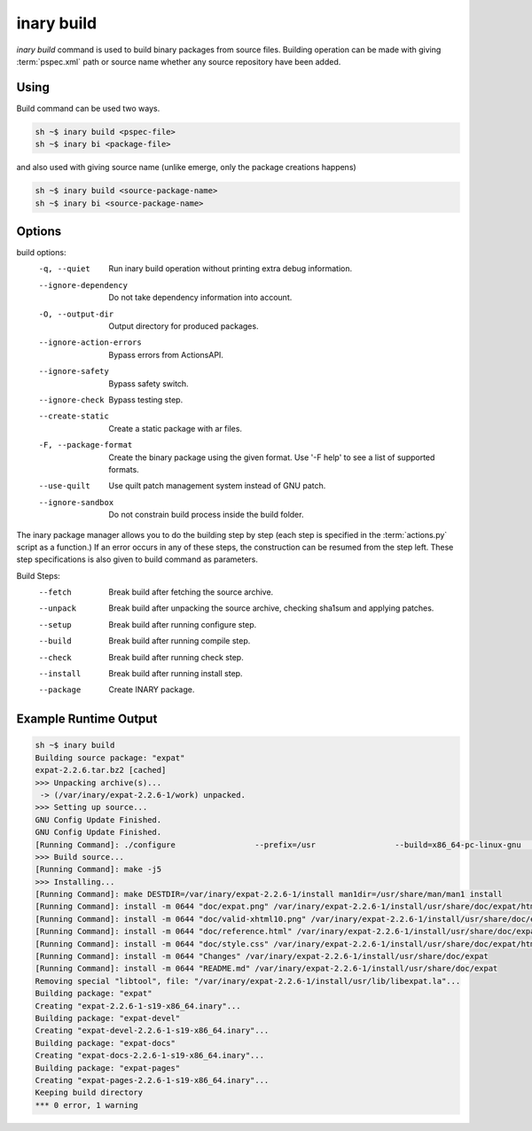 .. -*- coding: utf-8 -*-

===========
inary build
===========

`inary build` command  is used to build binary packages from source files. \
Building operation can be made with giving :term:`pspec.xml` path or source name \
whether any source repository have been added.

**Using**
---------

Build command can be used two ways.

.. code-block:: shell

          sh ~$ inary build <pspec-file>
          sh ~$ inary bi <package-file>

and also used with giving source name (unlike emerge, only the package creations happens)

.. code-block:: shell

          sh ~$ inary build <source-package-name>
          sh ~$ inary bi <source-package-name>

**Options**
--------------

build options:
            -q, --quiet                  Run inary build operation without printing extra debug information.
            --ignore-dependency         Do not take dependency information into account.
            -O, --output-dir            Output directory for produced packages.
            --ignore-action-errors      Bypass errors from ActionsAPI.
            --ignore-safety             Bypass safety switch.
            --ignore-check              Bypass testing step.
            --create-static             Create a static package with ar files.
            -F, --package-format        Create the binary package using the given format. Use '-F help' to see a list of supported formats.
            --use-quilt                 Use quilt patch management system instead of GNU patch.
            --ignore-sandbox            Do not constrain build process inside the build folder.

The inary package manager allows you to do the building step by step (each step is specified in the :term:`actions.py` script as a function.) \
If an error occurs in any of these steps, the construction can be resumed from the step left. These step specifications is also given to build \
command as parameters.

Build Steps:
            --fetch                     Break build after fetching the source archive.
            --unpack                    Break build after unpacking the source archive, checking sha1sum and applying patches.
            --setup                     Break build after running configure step.
            --build                     Break build after running compile step.
            --check                     Break build after running check step.
            --install                   Break build after running install step.
            --package                   Create INARY package.

**Example Runtime Output**
--------------------------

.. code-block:: shell

      sh ~$ inary build
      Building source package: "expat"
      expat-2.2.6.tar.bz2 [cached]
      >>> Unpacking archive(s)...
       -> (/var/inary/expat-2.2.6-1/work) unpacked.
      >>> Setting up source...
      GNU Config Update Finished.
      GNU Config Update Finished.
      [Running Command]: ./configure                 --prefix=/usr                 --build=x86_64-pc-linux-gnu                 --mandir=/usr/share/man                 --infodir=/usr/share/info                 --datadir=/usr/share                 --sysconfdir=/etc                 --localstatedir=/var                 --libexecdir=/usr/libexec                 --disable-static
      >>> Build source...
      [Running Command]: make -j5
      >>> Installing...
      [Running Command]: make DESTDIR=/var/inary/expat-2.2.6-1/install man1dir=/usr/share/man/man1 install
      [Running Command]: install -m 0644 "doc/expat.png" /var/inary/expat-2.2.6-1/install/usr/share/doc/expat/html
      [Running Command]: install -m 0644 "doc/valid-xhtml10.png" /var/inary/expat-2.2.6-1/install/usr/share/doc/expat/html
      [Running Command]: install -m 0644 "doc/reference.html" /var/inary/expat-2.2.6-1/install/usr/share/doc/expat/html
      [Running Command]: install -m 0644 "doc/style.css" /var/inary/expat-2.2.6-1/install/usr/share/doc/expat/html
      [Running Command]: install -m 0644 "Changes" /var/inary/expat-2.2.6-1/install/usr/share/doc/expat
      [Running Command]: install -m 0644 "README.md" /var/inary/expat-2.2.6-1/install/usr/share/doc/expat
      Removing special "libtool", file: "/var/inary/expat-2.2.6-1/install/usr/lib/libexpat.la"...
      Building package: "expat"
      Creating "expat-2.2.6-1-s19-x86_64.inary"...
      Building package: "expat-devel"
      Creating "expat-devel-2.2.6-1-s19-x86_64.inary"...
      Building package: "expat-docs"
      Creating "expat-docs-2.2.6-1-s19-x86_64.inary"...
      Building package: "expat-pages"
      Creating "expat-pages-2.2.6-1-s19-x86_64.inary"...
      Keeping build directory
      *** 0 error, 1 warning

